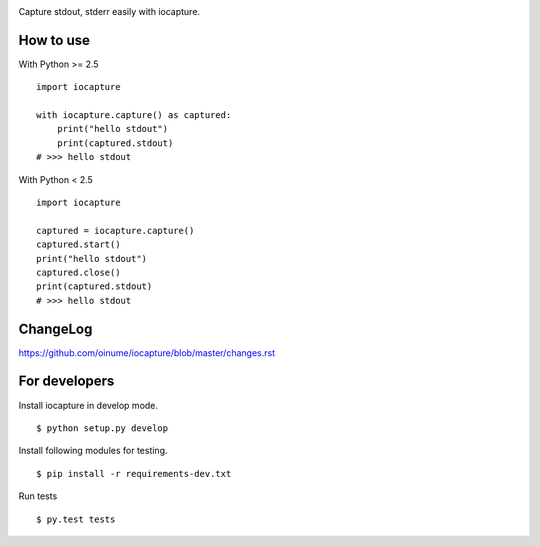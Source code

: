 .. -*- restructuredtext -*-

.. highlight:: python

.. image:: https://img.shields.io/pypi/v/iocapture.svg
   :target: https://pypi.python.org/pypi/iocapture/

.. image:: https://img.shields.io/travis/oinume/iocapture.svg
   :target: https://travis-ci.org/oinume/iocapture


Capture stdout, stderr easily with iocapture.

How to use
==========

With Python >= 2.5 ::

  import iocapture

  with iocapture.capture() as captured:
      print("hello stdout")
      print(captured.stdout)
  # >>> hello stdout

With Python < 2.5 ::

  import iocapture

  captured = iocapture.capture()
  captured.start()
  print("hello stdout")
  captured.close()
  print(captured.stdout)
  # >>> hello stdout

ChangeLog
=========

https://github.com/oinume/iocapture/blob/master/changes.rst


For developers
==============
Install iocapture in develop mode. ::

  $ python setup.py develop

Install following modules for testing. ::

  $ pip install -r requirements-dev.txt

Run tests ::

  $ py.test tests
